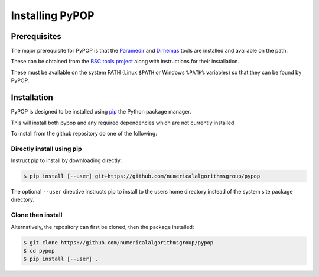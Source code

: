 Installing PyPOP
================

Prerequisites
-------------

The major prerequisite for PyPOP is that the Paramedir_ and Dimemas_ tools are installed and
available on the path.

These can be obtained from the `BSC tools project`_ along with instructions for their installation.

.. _Paramedir: https://tools.bsc.es/paraver#batchprocessing
.. _Dimemas: https://tools.bsc.es/dimemas
.. _BSC tools project: https://tools.bsc.es

These must be available on the system PATH (Linux ``$PATH`` or Windows ``%PATH%`` variables) so
that they can be found by PyPOP.

Installation
------------

PyPOP is designed to be installed using pip_ the Python package manager.

.. _pip: https://pypi.org/project/pip/

This will install both pypop and any required dependencies which are not currently installed.

To install from the github repository do one of the following:

Directly install using pip
^^^^^^^^^^^^^^^^^^^^^^^^^^

Instruct pip to install by downloading directly:

.. code-block:: bash

  $ pip install [--user] git+https://github.com/numericalalgorithmsgroup/pypop

The optional ``--user`` directive instructs pip to install to the users home directory instead of
the system site package directory.


Clone then install
^^^^^^^^^^^^^^^^^^

Alternatively, the repository can first be cloned, then the package installed:

.. code-block:: bash

  $ git clone https://github.com/numericalalgorithmsgroup/pypop
  $ cd pypop
  $ pip install [--user] .

